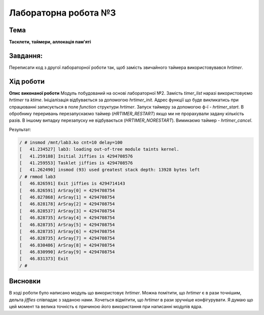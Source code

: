 =============================================
Лабораторна робота №3
=============================================

Тема
------

**Тасклети, таймери, аллокація пам'яті**

Завдання:
---------
Переписати код з другої лабораторної роботи так, щоб замість звичайного таймера використовувався *hrtimer*.

Хід роботи
----------

**Опис виконаної роботи** 
Модуль побудований на основі лабораторної №2. Замість *timer_list* наразі використовуємо *hrtimer* та *ktime*.
Ініціалізація відбувається за допомогою *hrtimer_init*. Адрес функції що буде викликатись при спрацюванні записується в поле
*function* структури *hrtimer*. Запуск таймеру за допомогою ф-ї - *hrtimer_start*. В обробнику переривань перезапускаємо таймер (*HRTIMER_RESTART*)
якщо ми не прорахували задану кількість разів. В іншому випадку перезапуску не відбувається (*HRTIMER_NORESTART*). Вимикаємо таймер - *hrtimer_cancel*.

Результат:

.. code-block:: bash

 / # insmod /mnt/lab3.ko cnt=10 delay=100
 [   41.234527] lab3: loading out-of-tree module taints kernel.
 [   41.259188] Initial Jiffies is 4294708576
 [   41.259553] Tasklet jiffies is 4294708576
 [   41.262490] insmod (93) used greatest stack depth: 13928 bytes left
 / # rmmod lab3
 [   46.826591] Exit jiffies is 4294714143
 [   46.826591] ArSray[0] = 4294708754
 [   46.827868] ArSray[1] = 4294708754
 [   46.828178] ArSray[2] = 4294708754
 [   46.828537] ArSray[3] = 4294708754
 [   46.828735] ArSray[4] = 4294708754
 [   46.828735] ArSray[5] = 4294708754
 [   46.828735] ArSray[6] = 4294708754
 [   46.828735] ArSray[7] = 4294708754
 [   46.830486] ArSray[8] = 4294708754
 [   46.830990] ArSray[9] = 4294708754
 [   46.831373] Exit
 / #

Висновки
--------
В ході роботи було написано модуль що використовує *hrtimer*. Можна помітити, що *hrtimer* є в рази точнішим, дельта *jiffies* співпадає з заданою нами. 
Хочеться відмітити, що *hrtimer* в рази зручніше конфігурувати. Я думаю що цей момент та велика точність є причиною його використання при написанні модулів ядра. 
